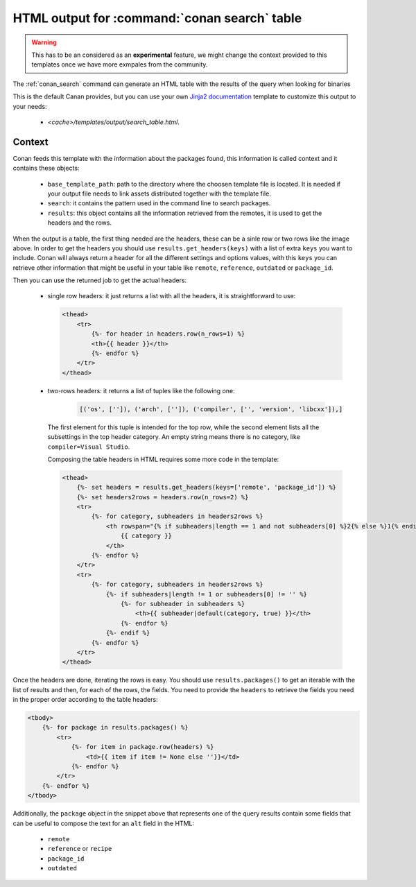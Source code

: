 .. _template_search_table:


HTML output for :command:`conan search` table
=============================================

.. warning::

    This has to be an considered as an **experimental** feature, we might
    change the context provided to this templates once we have more exmpales
    from the community.


The :ref:`conan_search` command can generate an HTML table with the results of the
query when looking for binaries

.. image:: ../../images/conan-search_binary_table.png
    :height: 500 px
    :width: 600 px
    :align: center


This is the default Canan provides, but you can use your own
`Jinja2 documentation <https://palletsprojects.com/p/jinja/>`_ template to customize
this output to your needs:

 * *<cache>/templates/output/search_table.html*.
 

Context
-------

Conan feeds this template with the information about the packages found, this information
is called context and it contains these objects:

 * ``base_template_path``: path to the directory where the choosen template file is
   located. It is needed if your output file needs to link assets distributed together
   with the template file.
 * ``search``: it contains the pattern used in the command line to search packages.
 * ``results``: this object contains all the information retrieved from the remotes, it
   is used to get the headers and the rows.


When the output is a table, the first thing needed are the headers, these can be a sinle row
or two rows like the image above. In order to get the headers you should use
``results.get_headers(keys)`` with a list of extra ``keys`` you want to include. Conan will
always return a header for all the different settings and options values, with this ``keys``
you can retrieve other information that might be useful in your table like ``remote``, 
``reference``, ``outdated`` or ``package_id``.

Then you can use the returned job to get the actual headers:

 * single row headers: it just returns a list with all the headers, it is straightforward to use:

   .. code-block:: html

        <thead>
            <tr>
                {%- for header in headers.row(n_rows=1) %}
                <th>{{ header }}</th>
                {%- endfor %}
            </tr>
        </thead>
            
 * two-rows headers: it returns a list of tuples like the following one:

    .. code-block:: python

        [('os', ['']), ('arch', ['']), ('compiler', ['', 'version', 'libcxx']),]

   The first element for this tuple is intended for the top row, while the second element lists
   all the subsettings in the top header category. An empty string means there is no category, like
   ``compiler=Visual Studio``.

   Composing the table headers in HTML requires some more code in the template:

   .. code-block:: html

        <thead>
            {%- set headers = results.get_headers(keys=['remote', 'package_id']) %}
            {%- set headers2rows = headers.row(n_rows=2) %}
            <tr>
                {%- for category, subheaders in headers2rows %}
                    <th rowspan="{% if subheaders|length == 1 and not subheaders[0] %}2{% else %}1{% endif %}" colspan="{{ subheaders|length }}">
                        {{ category }}
                    </th>
                {%- endfor %}
            </tr>
            <tr>
                {%- for category, subheaders in headers2rows %}
                    {%- if subheaders|length != 1 or subheaders[0] != '' %}
                        {%- for subheader in subheaders %}
                            <th>{{ subheader|default(category, true) }}</th>
                        {%- endfor %}
                    {%- endif %}
                {%- endfor %}
            </tr>
        </thead>


Once the headers are done, iterating the rows is easy. You should use ``results.packages()``
to get an iterable with the list of results and then, for each of the rows, the fields.
You need to provide the ``headers`` to retrieve the fields you need in the proper order
according to the table headers:


.. code-block:: html

    <tbody>
        {%- for package in results.packages() %}
            <tr>
                {%- for item in package.row(headers) %}
                    <td>{{ item if item != None else ''}}</td>
                {%- endfor %}
            </tr>
        {%- endfor %}
    </tbody>


Additionally, the ``package`` object in the snippet above that represents one of the query results
contain some fields that can be useful to compose the text for an ``alt`` field in the HTML:

 * ``remote``
 * ``reference`` or ``recipe``
 * ``package_id``
 * ``outdated``
